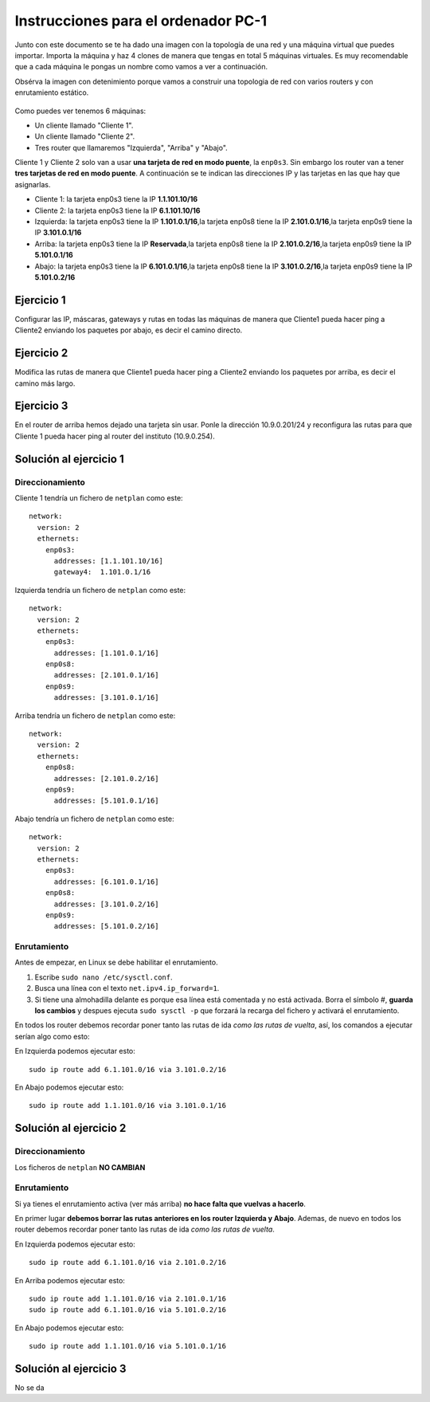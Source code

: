 
Instrucciones para el ordenador PC-1
=========================================

Junto con este documento se te ha dado una imagen con la topología de una red y una máquina virtual que puedes importar. Importa la máquina y haz 4 clones de manera que tengas en total 5 máquinas virtuales. Es muy recomendable que a cada máquina le pongas un nombre como vamos a ver a continuación. 

Obsérva la imagen con detenimiento porque vamos a construir una topologia de red con varios routers y con 
enrutamiento estático. 

.. figure:: Red.png

Como puedes ver tenemos 6 máquinas:

* Un cliente llamado "Cliente 1".
* Un cliente llamado "Cliente 2".
* Tres router que llamaremos "Izquierda", "Arriba" y "Abajo".


Cliente 1 y Cliente 2 solo van a usar **una tarjeta de red en modo puente**, la ``enp0s3``. Sin embargo  los router van a tener **tres tarjetas de red en modo puente**. A continuación se te indican las direcciones IP y las tarjetas en las que hay que asignarlas.

* Cliente 1: la tarjeta enp0s3 tiene la IP **1.1.101.10/16**
* Cliente 2: la tarjeta enp0s3 tiene la IP **6.1.101.10/16**
* Izquierda: la tarjeta enp0s3 tiene la IP **1.101.0.1/16**,la tarjeta enp0s8 tiene la IP **2.101.0.1/16**,la tarjeta enp0s9 tiene la IP **3.101.0.1/16**
* Arriba: la tarjeta enp0s3 tiene la IP **Reservada**,la tarjeta enp0s8 tiene la IP **2.101.0.2/16**,la tarjeta enp0s9 tiene la IP **5.101.0.1/16**
* Abajo: la tarjeta enp0s3 tiene la IP **6.101.0.1/16**,la tarjeta enp0s8 tiene la IP **3.101.0.2/16**,la tarjeta enp0s9 tiene la IP **5.101.0.2/16**




Ejercicio 1
--------------
Configurar las IP, máscaras, gateways y rutas en todas las máquinas de manera que Cliente1 pueda hacer ping a Cliente2 enviando los paquetes por abajo, es decir el camino directo.

Ejercicio 2
--------------
Modifica las rutas de manera que Cliente1 pueda hacer ping a Cliente2 enviando los paquetes por arriba, es decir el camino más largo.

Ejercicio 3
--------------
En el router de arriba hemos dejado una tarjeta sin usar. Ponle la dirección 10.9.0.201/24 y reconfigura las rutas para que Cliente 1 pueda hacer ping al router del instituto (10.9.0.254).


Solución al ejercicio 1
------------------------

Direccionamiento
~~~~~~~~~~~~~~~~~~~~~
Cliente 1 tendría un fichero de ``netplan`` como este::
	
	network:
	  version: 2 
	  ethernets: 
	    enp0s3:
	      addresses: [1.1.101.10/16]
	      gateway4:  1.101.0.1/16
	

Izquierda tendría un fichero de ``netplan`` como este::
	
	network:
	  version: 2 
	  ethernets: 
	    enp0s3:
	      addresses: [1.101.0.1/16]
	    enp0s8:
	      addresses: [2.101.0.1/16]
	    enp0s9:
	      addresses: [3.101.0.1/16]
	
	

Arriba tendría un fichero de ``netplan`` como este::
	
	network:
	  version: 2 
	  ethernets: 
	    enp0s8:
	      addresses: [2.101.0.2/16]
	    enp0s9:
	      addresses: [5.101.0.1/16]
	
	

Abajo tendría un fichero de ``netplan`` como este::
	
	network:
	  version: 2 
	  ethernets: 
	    enp0s3:
	      addresses: [6.101.0.1/16]
	    enp0s8:
	      addresses: [3.101.0.2/16]
	    enp0s9:
	      addresses: [5.101.0.2/16]
	
	

Enrutamiento
~~~~~~~~~~~~~~~~~~~~~~~~~
Antes de empezar, en Linux se debe habilitar el enrutamiento.

1. Escribe ``sudo nano /etc/sysctl.conf``.
2. Busca una línea con el texto ``net.ipv4.ip_forward=1``.
3. Si tiene una almohadilla delante es porque esa línea está comentada y no está activada. Borra el símbolo #, **guarda los cambios** y despues ejecuta ``sudo sysctl -p`` que forzará la recarga del fichero y activará el enrutamiento.

En todos los router debemos recordar poner tanto las rutas de ida *como las rutas de vuelta*, así, los comandos a ejecutar serían algo como esto:

En Izquierda podemos ejecutar esto::

	sudo ip route add 6.1.101.0/16 via 3.101.0.2/16

En Abajo podemos ejecutar esto::

	sudo ip route add 1.1.101.0/16 via 3.101.0.1/16




Solución al ejercicio 2
------------------------

Direccionamiento
~~~~~~~~~~~~~~~~~~~~~
Los ficheros de ``netplan`` **NO CAMBIAN**

Enrutamiento
~~~~~~~~~~~~~~~~~~~~~~~~~
Si ya tienes el enrutamiento activa (ver más arriba) **no hace falta que vuelvas a hacerlo**.

En primer lugar **debemos borrar las rutas anteriores en los router Izquierda y Abajo**. Ademas, de nuevo en todos los router debemos recordar poner tanto las rutas de ida *como las rutas de vuelta*. 

En Izquierda podemos ejecutar esto::

	sudo ip route add 6.1.101.0/16 via 2.101.0.2/16

En Arriba podemos ejecutar esto::

	sudo ip route add 1.1.101.0/16 via 2.101.0.1/16
	sudo ip route add 6.1.101.0/16 via 5.101.0.2/16

En Abajo podemos ejecutar esto::

	sudo ip route add 1.1.101.0/16 via 5.101.0.1/16




Solución al ejercicio 3
-------------------------
No se da
